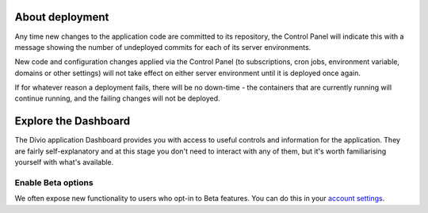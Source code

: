 ..  This include is used by:

    * aldryn-django-02-create-project.rst
    * laravel-02-create-project.rst
    * wagtail-02-create-project.rst


About deployment
-------------------------

Any time new changes to the application code are committed to its repository, the Control Panel will indicate this with a
message showing the number of undeployed commits for each of its server environments.

.. image:: /images/intro-dashboard-commits.png
   :alt: 'Deployed and undeployed commits'
   :class: 'main-visual'

New code and configuration changes applied via the Control Panel (to subscriptions, cron jobs, environment variable,
domains or other settings) will not take effect on either server environment until it is deployed once again.

If for whatever reason a deployment fails, there will be no down-time - the containers that are currently running will
continue running, and the failing changes will not be deployed.


Explore the Dashboard
---------------------

The Divio application Dashboard provides you with access to useful controls and information for the application. They 
are fairly self-explanatory and at this stage you don't need to interact with any of them, but it's worth familiarising
yourself with what's available.

Enable Beta options
~~~~~~~~~~~~~~~~~~~

We often expose new functionality to users who opt-in to Beta features. You can do this in your `account settings
<https://control.divio.com/account/contact/>`_.
